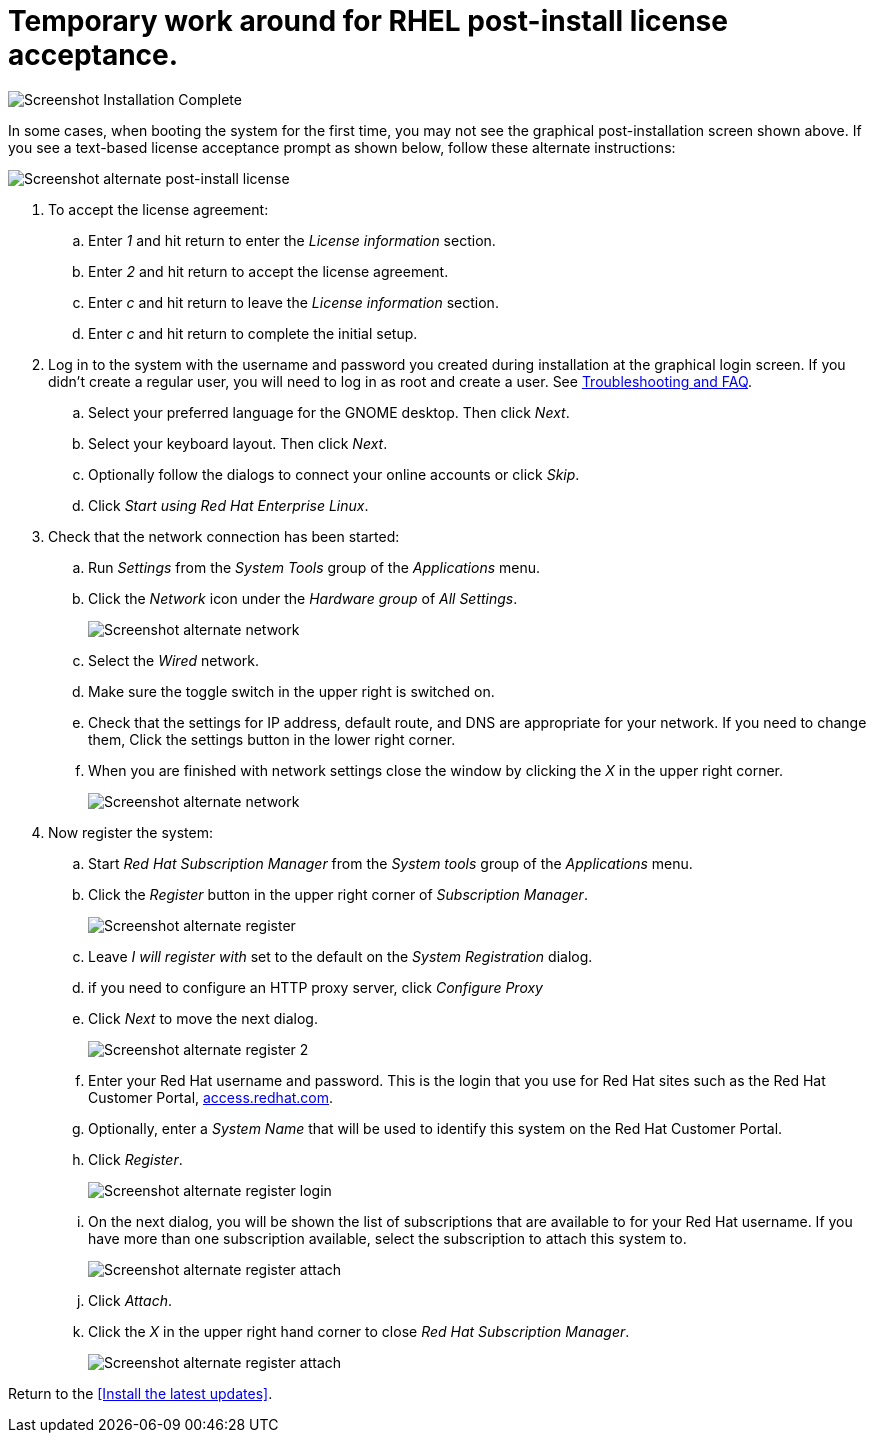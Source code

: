 
# Temporary work around for RHEL post-install license acceptance.

image:images/rhel7-install/rhel-72/rhel-13-firstboot-config.png[Screenshot Installation Complete]

In some cases, when booting the system for the first time, you may not see the graphical post-installation  screen shown above. If you see a text-based license acceptance prompt as shown below, follow these alternate instructions:

image:images/rhel7-install/vm-alt-license/rhel_vbox_alt_01_text_license.png[Screenshot alternate post-install license]

. To accept the license agreement:
.. Enter _1_ and hit return to enter the _License information_ section.
.. Enter _2_ and hit return to accept the license agreement.
.. Enter _c_ and hit return to leave the _License information_ section.
.. Enter _c_ and hit return to complete the initial setup.
. Log in to the system with the username and password you created during installation at the graphical login screen. If you didn't create a regular user, you will need to log in as root and create a user. See <<troubleshooting,Troubleshooting and FAQ>>.
.. Select your preferred language for the GNOME desktop. Then click _Next_.
.. Select your keyboard layout. Then click _Next_.
.. Optionally follow the dialogs to connect your online accounts or click _Skip_.
.. Click _Start using Red Hat Enterprise Linux_.
. Check that the network connection has been started:
.. Run _Settings_ from the _System Tools_ group of the _Applications_ menu.
.. Click the _Network_ icon under the _Hardware group_ of _All Settings_.
+
image:images/rhel7-install/vm-alt-license/rhel_vbox_alt_02_settings.png[Screenshot alternate network]
+
.. Select the _Wired_ network.
.. Make sure the toggle switch in the upper right is switched on.
.. Check that the settings for IP address, default route, and DNS are appropriate for your network. If you need to change them, Click the settings button in the lower right corner.
.. When you are finished with network settings close the window by clicking the _X_ in the upper right corner.
+
image:images/rhel7-install/vm-alt-license/rhel_vbox_alt_02_network.png[Screenshot alternate network]
+
. Now register the system:
.. Start _Red Hat Subscription Manager_ from the _System tools_ group of the _Applications_ menu.
.. Click the _Register_ button in the upper right corner of _Subscription Manager_.
+
image:images/rhel7-install/vm-alt-license/rhel_vbox_alt_03_register1.png[Screenshot alternate register]
+
.. Leave _I will register with_ set to the default on the _System Registration_ dialog.
.. if you need to configure an HTTP proxy server, click _Configure Proxy_
.. Click _Next_ to move the next dialog.
+
image:images/rhel7-install/vm-alt-license/rhel_vbox_alt_04_register2.png[Screenshot alternate register 2]
+
.. Enter your Red Hat username and password. This is the login that you use for Red Hat sites such as the Red Hat Customer Portal, https://access.redhat.com/[access.redhat.com, window='_blank'].
.. Optionally, enter a _System Name_ that will be used to identify this system on the Red Hat Customer Portal.
.. Click _Register_.
+
image:images/rhel7-install/vm-alt-license/rhel_vbox_alt_05_register_login.png[Screenshot alternate register login]
+
.. On the next dialog, you will be shown the list of subscriptions that are available to for your Red Hat username. If you have more than one subscription available, select the subscription to attach this system to.
+
image:images/rhel7-install/vm-alt-license/rhel_vbox_alt_06_register_attach.png[Screenshot alternate register attach]
+
.. Click _Attach_.
.. Click the _X_ in the upper right hand corner to close _Red Hat Subscription Manager_.
+
image:images/rhel7-install/vm-alt-license/rhel_vbox_alt_07_register_done.png[Screenshot alternate register attach]


Return to the <<Install the latest updates>>.

